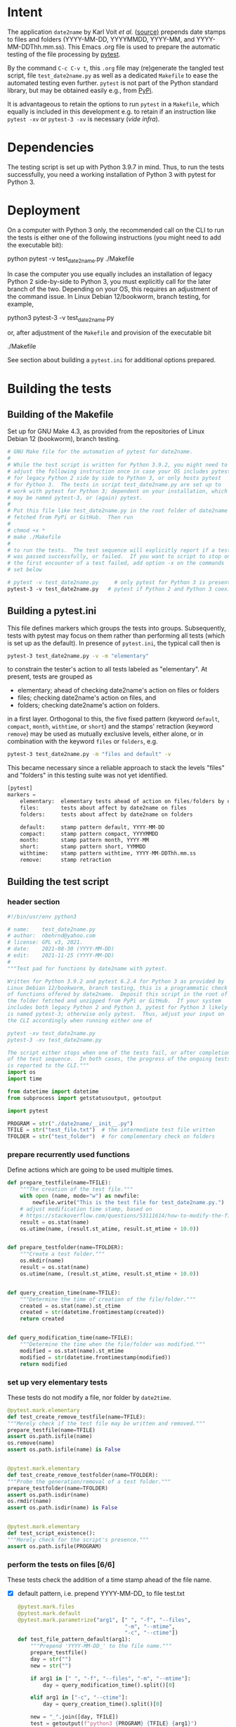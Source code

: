 #+NAME:    test_generator.org
#+AUTHOR:  nbehrnd@yahoo.com
#+DATE:    2021-11-25 (YYYY-MM-DD)
# License: GPL3, 2021.

#+PROPERTY: header-args :tangle yes
# Export the tangled files with C-c C-v t

* Intent

  The application =date2name= by Karl Voit /et al./ ([[https://github.com/novoid/date2name][source)]] prepends date stamps
  to files and folders (YYYY-MM-DD, YYYYMMDD, YYYY-MM, and YYYY-MM-DDThh.mm.ss).
  This Emacs .org file is used to prepare the automatic testing of the file
  processing by [[https://docs.pytest.org/en/latest/][pytest]].

  By the command =C-c C-v t=, this =.org= file may (re)generate the tangled test
  script, file =test_date2name.py= as well as a dedicated =Makefile= to ease the
  automated testing even further.  =pytest= is not part of the Python standard
  library, but may be obtained easily e.g., from [[https://pypi.org/project/pytest/][PyPi]].

  It is advantageous to retain the options to run =pytest= in a =Makefile=,
  which equally is included in this development e.g. to retain if an
  instruction like =pytest -xv= or =pytest-3 -xv= is necessary (/vide infra/).

* Dependencies

  The testing script is set up with Python 3.9.7 in mind.  Thus, to run the
  tests successfully, you need a working installation of Python 3 with pytest
  for Python 3.

* Deployment

  On a computer with Python 3 only, the recommended call on the CLI to run the
  tests is either one of the following instructions (you might need to add the
  executable bit):

  python pytest -v test_date2name.py
  ./Makefile

  In case the computer you use equally includes an installation of legacy
  Python 2 side-by-side to Python 3, you must explicitly call for the later
  branch of the two.  Depending on your OS, this requires an adjustment of the
  command issue.  In Linux Debian 12/bookworm, branch testing, for example,

  python3 pytest-3 -v test_date2name.py

  or, after adjustment of the =Makefile= and provision of the executable bit

  ./Makefile

  See section about building a =pytest.ini= for additional options prepared.


* Building the tests

** Building of the Makefile

   Set up for GNU Make 4.3, as provided from the repositories of Linux Debian 12
   (bookworm), branch testing.

    #+BEGIN_SRC makefile :tangle Makefile
      # GNU Make file for the automation of pytest for date2name.
      #
      # While the test script is written for Python 3.9.2, you might need to
      # adjust the following instruction once in case your OS includes pytest
      # for legacy Python 2 side by side to Python 3, or only hosts pytest
      # for Python 3.  The tests in script test_date2name.py are set up to
      # work with pytest for Python 3; dependent on your installation, which
      # may be named pytest-3, or (again) pytest.
      #
      # Put this file like test_date2name.py in the root folder of date2name
      # fetched from PyPi or GitHub.  Then run
      #
      # chmod +x *
      # make ./Makefile
      #
      # to run the tests.  The test sequence will explicitly report if a test
      # was passed successfully, or failed.  If you want to script to stop on
      # the first encounter of a test failed, add option -x on the commands
      # set below
      
      # pytest -v test_date2name.py     # only pytest for Python 3 is present
      pytest-3 -v test_date2name.py   # pytest if Python 2 and Python 3 coexist
    #+end_src

** Building a pytest.ini

   This file defines markers which groups the tests into groups.  Subsequently,
   tests with pytest may focus on them rather than performing all tests (which
   is set up as the default).  In presence of =pytest.ini=, the typical call
   then is
   #+begin_src bash  :tangle no
     pytest-3 test_date2name.py -v -m "elementary"
   #+end_src
   to constrain the tester's action to all tests labeled as "elementary".  At
   present, tests are grouped as
   + elementary; ahead of checking date2name's action on files or folders
   + files; checking date2name's action on files, and
   + folders; checking date2name's action on folders.
   in a first layer.  Orthogonal to this, the five fixed pattern (keyword
   =default=, =compact=, =month=, =withtime=, or =short=) and the stamps'
   retraction (keyword =remove=) may be used as mutually exclusive levels,
   either alone, or in combination with the keyword =files= or =folders=, e.g.
   
   #+begin_src bash :tangle no
     pytest-3 test_date2name.py -m "files and default" -v
   #+end_src
     
   This became necessary since a reliable approach to stack the levels "files"
   and "folders" in this testing suite was not yet identified.
     

   #+begin_src python :tangle pytest.ini
     [pytest]
     markers =
         elementary:  elementary tests ahead of action on files/folders by date2name
         files:       tests about affect by date2name on files
         folders:     tests about affect by date2name on folders
     
         default:     stamp pattern default, YYYY-MM-DD
         compact:     stamp pattern compact, YYYYMMDD
         month:       stamp pattern month, YYYY-MM
         short:       stamp pattern short, YYMMDD
         withtime:    stamp pattern withtime, YYYY-MM-DDThh.mm.ss
         remove:      stamp retraction
   #+end_src

** Building the test script

*** header section
    #+BEGIN_SRC python :tangle test_date2name.py
      #!/bin/usr/env python3
      
      # name:    test_date2name.py
      # author:  nbehrnd@yahoo.com
      # license: GPL v3, 2021.
      # date:    2021-08-30 (YYYY-MM-DD)
      # edit:    2021-11-25 (YYYY-MM-DD)
      #
      """Test pad for functions by date2name with pytest.
      
      Written for Python 3.9.2 and pytest 6.2.4 for Python 3 as provided by
      Linux Debian 12/bookworm, branch testing, this is a programmatic check
      of functions offered by date2name.  Deposit this script in the root of
      the folder fetched and unzipped from PyPi or GitHub.  If your system
      includes both legacy Python 2 and Python 3, pytest for Python 3 likely
      is named pytest-3; otherwise only pytest.  Thus, adjust your input on
      the CLI accordingly when running either one of
      
      pytest -xv test_date2name.py
      pytest-3 -xv test_date2name.py
      
      The script either stops when one of the tests fail, or after completion
      of the test sequence.  In both cases, the progress of the ongoing tests
      is reported to the CLI."""
      import os
      import time
      
      from datetime import datetime
      from subprocess import getstatusoutput, getoutput
      
      import pytest
      
      PROGRAM = str("./date2name/__init__.py")
      TFILE = str("test_file.txt")  # the intermediate test file written
      TFOLDER = str("test_folder")  # for complementary check on folders
    #+end_src


*** prepare recurrently used functions

    Define actions which are going to be used multiple times.

    #+begin_src python :tangle test_date2name.py
      def prepare_testfile(name=TFILE):
          """The creation of the test file."""
          with open (name, mode="w") as newfile:
              newfile.write("This is the test file for test_date2name.py.")
          # adjust modification time stamp, based on
          # https://stackoverflow.com/questions/53111614/how-to-modify-the-file-modification-date-with-python-on-mac
          result = os.stat(name)
          os.utime(name, (result.st_atime, result.st_mtime + 10.0))
      
      
      def prepare_testfolder(name=TFOLDER):
          """Create a test folder."""
          os.mkdir(name)
          result = os.stat(name)
          os.utime(name, (result.st_atime, result.st_mtime + 10.0))
          
      
      def query_creation_time(name=TFILE):
          """Determine the time of creation of the file/folder."""
          created = os.stat(name).st_ctime
          created = str(datetime.fromtimestamp(created))
          return created
      
      
      def query_modification_time(name=TFILE):
          """Determine the time when the file/folder was modified."""
          modified = os.stat(name).st_mtime
          modified = str(datetime.fromtimestamp(modified))
          return modified
    #+end_src


*** set up very elementary tests

    These tests do not modify a file, nor folder by =date2time=.

    #+begin_src python :tangle test_date2name.py
      @pytest.mark.elementary
      def test_create_remove_testfile(name=TFILE):
	  """Merely check if the test file may be written and removed."""
	  prepare_testfile(name=TFILE)
	  assert os.path.isfile(name)
	  os.remove(name)
	  assert os.path.isfile(name) is False
      
      
      @pytest.mark.elementary    
      def test_create_remove_testfolder(name=TFOLDER):
	  """Probe the generation/removal of a test folder."""
	  prepare_testfolder(name=TFOLDER)
	  assert os.path.isdir(name)
	  os.rmdir(name)
	  assert os.path.isdir(name) is False
      
      
      @pytest.mark.elementary
      def test_script_existence():
	  """Merely check for the script's presence."""
	  assert os.path.isfile(PROGRAM)
    #+end_src


*** perform the tests on files [6/6]

    These tests check the addition of a time stamp ahead of the file name.

    + [X] default pattern, i.e. prepend YYYY-MM-DD_ to file test.txt
      #+begin_src python :tangle test_date2name.py
        @pytest.mark.files
        @pytest.mark.default
        @pytest.mark.parametrize("arg1", [" ", "-f", "--files",
                                          "-m", "--mtime",
                                          "-c", "--ctime"])
        def test_file_pattern_default(arg1):
            """Prepend 'YYYY-MM-DD_' to the file name."""
            prepare_testfile()
            day = str("")
            new = str("")
        
            if arg1 in [" ", "-f", "--files", "-m", "--mtime"]:
                day = query_modification_time().split()[0]
        
            elif arg1 in ["-c", "--ctime"]:
                day = query_creation_time().split()[0]
        
            new = "_".join([day, TFILE])
            test = getoutput(f"python3 {PROGRAM} {TFILE} {arg1}")
            assert os.path.isfile(new)
            os.remove(new)
      #+end_src

    + [X] compact pattern, i.e. prepend YYYYMMDD_ to file test.txt.  This may
      re-use much of the instructions used for the default pattern and only
      needs to drop the hyphens.
      #+begin_src python :tangle test_date2name.py
        @pytest.mark.files
        @pytest.mark.compact
        @pytest.mark.parametrize("arg1", ["-C", "--compact",
                                          "-C -f", "--compact -f",
                                          "-C --files", "--compact --files",
                                          "-C -m", "--compact -m",
                                          "-C --mtime", "--compact --mtime",
                                          "-C -c", "--compact -c",
                                          "-C --ctime", "--compact --ctime"])
        def test_file_pattern_compact(arg1):
            """Prepend 'YYYYMMDD_' to the file name."""
            prepare_testfile()
            day = str("")
            new = str("")
        
            if arg1 in ["-C", "--compact",
                        "-C -f", "--compact -f",
                        "-C --files", "--compact --files",
                        "-C -m", "--compact -m",
                        "-C --mtime", "--compact --mtime"]:
                day = query_modification_time().split()[0]
        
            elif arg1 in ["-C -c", "--compact -c",
                          "-C --ctime", "--compact --ctime"]:
                day = query_creation_time().split()[0]
        
            # drop the hyphens in the date stamp:
            day = day.replace("-", "")
        
            new = "_".join([day, TFILE])
            test = getoutput(f"python3 {PROGRAM} {TFILE} {arg1}")
            assert os.path.isfile(new)
            os.remove(new)
      #+end_src

    + [X] month pattern, i.e. prepend YYYY-MM_ to file test.txt.
      Departing from the standard format YYYY-MM-DD, it suffices to trim
      off the last three characters.
      #+begin_src python :tangle test_date2name.py
        @pytest.mark.files
        @pytest.mark.month
        @pytest.mark.parametrize("arg1", ["-M", "--month",
                                          "-M -f", "--month -f",
                                          "-M --files", "--month --files",
                                          "-M -m", "--month -m",
                                          "-M --mtime", "--month --mtime",
                                          "-M -c", "--month -c",
                                          "-M --ctime", "--month --ctime"])
        def test_file_pattern_month(arg1):
            """Prepend 'YYYY-MM_' to the file name."""
            prepare_testfile()
            day = str("")
            new = str("")
        
            if arg1 in ["-M", "--month",
                        "-M -f", "--month -f",
                        "-M --files", "--month --files",
                        "-M -m", "--month -m",
                        "-M --mtime", "--month --mtime"]:
                day = query_modification_time().split()[0]
        
            elif arg1 in ["-M -c", "--month -c",
                          "-M --ctime", "--month --ctime"]:
                day = query_creation_time().split()[0]
        
            # trim off the last three characters in the date stamp:
            day = day[:-3]
        
            new = "_".join([day, TFILE])
            test = getoutput(f"python3 {PROGRAM} {TFILE} {arg1}")
            assert os.path.isfile(new)
            os.remove(new)
      #+end_src

    + [X] short pattern, i.e. prepend YYMMDD_ to file test.txt.  A feature by
      Reiner Rottmann.  Related to the basic pattern, except the two first
      characters are truncated.
      #+begin_src python :tangle test_date2name.py
        @pytest.mark.files
        @pytest.mark.short
        @pytest.mark.parametrize("arg1", ["-S", "--short",
                                          "-S -f", "--short -f",
                                          "-S --files", "--short --files",
                                          "-S -m", "--short -m",
                                          "-S --mtime", "--short --mtime",
                                          "-S -c", "--short -c",
                                          "-S --ctime", "--short --ctime"])
        def test_file_pattern_short(arg1):
            """Prepend 'YYMMDD_' to the file name."""
            prepare_testfile()
            day = str("")
            new = str("")
        
            if arg1 in ["-S", "--short",
                        "-S -f", "--short -f",
                        "-S --files", "--short --files",
                        "-S -m", "--short -m",
                        "-S --mtime", "--short --mtime"]:
                day = query_modification_time().split()[0]
        
            elif arg1 in ["-S -c", "--short -c",
                          "-S --ctime", "--short --ctime"]:
                day = query_creation_time().split()[0]
        
            # drop the hyphens in the date stamp:
            day = day.replace("-", "")
            # drop the first two characters about the year (e.g., 1789 -> 89)
            day = day[2:]
        
            new = "_".join([day, TFILE])
            test = getoutput(f"python3 {PROGRAM} {TFILE} {arg1}")
            assert os.path.isfile(new)
            os.remove(new)
      #+end_src

    + [X] withtime pattern, i.e. prepend YYYY-MM-DDThh.mm.ss_ to file test.txt.
      This extends the default pattern YYYY-MM-DD.
      #+begin_src python :tangle test_date2name.py
        @pytest.mark.files
        @pytest.mark.withtime
        @pytest.mark.parametrize("arg1", ["-w -f", "-w --files",
                                          "--withtime -f", "--withtime --files",
                                          "-w -m", "-w --mtime",
                                          "--withtime -m", "--withtime --mtime",
                                          "-w -c", "-w --ctime",
                                          "--withtime -c", "--withtime --ctime"])
        def test_file_pattern_withtime(arg1):
            """Prepend 'YYYY-MM-DDThh.mm.ss_' to the file name."""
            prepare_testfile()
            day = str("")
            new = str("")
        
            if arg1 in ["-w -f", "-w --files",
                        "--withtime -f", "--withtime --files",
                        "-w -m", "-w --mtime",
                        "--withtime -m", "--withtime --mtime"]:
                day = query_modification_time().split()[0]
                second = query_modification_time().split()[1]
        
            elif arg1 in ["-w -c", "-w --ctime",
                          "--withtime -c", "--withtime --ctime"]:
                day = query_creation_time().split()[0]
                second = query_creation_time().split()[1]
        
            second = second.split(".")[0]  # use integer seconds only
            second = second.replace(":", ".")  # adjust representation
        
            new = "".join([day, "T", second, "_", TFILE])
        
            test = getoutput(f"python3 {PROGRAM} {TFILE} {arg1}")
            assert os.path.isfile(new)
            os.remove(new)
      #+end_src

    + [X] Check the retraction of the date/time stamp on files.

      Based on a pattern comparison, a file like =20210921_test.txt= is renamed
      =test.txt=.  At present (Linux Debian 12/bookworm, branch testing),
      date2name is known to struggle for files with the tag date2time prepended
      by parameter =--withtime= (or =-w=).  This is why the two corresponding
      tests fail.

      #+begin_src python :tangle test_date2name.py
        @pytest.mark.files
        @pytest.mark.remove
        @pytest.mark.parametrize("arg1", ["default",
                                          "compact", "month", "short",
                                          "withtime"])
        @pytest.mark.parametrize("arg2", ["-r", "--remove"])
        def test_file_remove_stamp(arg1, arg2):
            """Check the retraction of the leading time stamp."""
            substitution = {"default" : "2021-09-21",
                            "compact" : "20210921",
                            "month"   : "2021-09",
                            "short"   : "210921",
                            "withtime": "2021-09-21T13.59.59"}
            prepend = substitution.get(arg1)
        
            BASIS = "test.txt"
            TFILE = ""
            TFILE = "_".join([prepend, BASIS])
            with open(TFILE, mode = "w") as newfile:
                newfile.write("This is a test file.")
        
            test = getoutput(f"python3 {PROGRAM} {TFILE} {arg2}")
        
            assert os.path.isfile(TFILE) is False  # absence of stamped file
            assert os.path.isfile(BASIS)           # presence unstamped file
        
            os.remove("test.txt")  # successful space cleaning for next test
            assert os.path.isfile("test.txt") is False
      #+end_src

*** perform the tests on folders [6/6]

    At present, most of the instructions already defined and used in section
    "test on files" is repeated with small adjustments for checking date2name's
    action on folders.  While this approach isn't dry, given current experience,
    it however is more reliable in eventual code execution running pytest, than
    stacking the files/folders levels as an additional parameter.

    + [X] default pattern, YYYY-MM-DD_ prepended
      #+begin_src python :tangle test_date2name.py
        @pytest.mark.folders
        @pytest.mark.default
        @pytest.mark.parametrize("arg1", [" ", "-d", "--directories",
                                          "-m", "--mtime",
                                          "-c", "--ctime"])
        def test_folder_pattern_default(arg1, name=TFOLDER):
            """Prepend 'YYYY-MM-DD_' to the folder name."""
            prepare_testfolder(name)
            day = str("")
            new = str("")
        
            if arg1 in [" ", "-d", "--directories", "-m", "--mtime"]:
                day = query_modification_time(name).split()[0]
        
            elif arg1 in ["-c", "--ctime"]:
                day = query_creation_time(name).split()[0]
        
            new = "_".join([day, name])
            test = getoutput(f"python3 {PROGRAM} {name} {arg1}")
            assert os.path.isdir(name) is False  # absence unstamped folder
            assert os.path.isdir(new)            # presence stamped folder
            os.rmdir(new)
            assert os.path.isdir(new) is False   # space cleaning
      #+end_src
      
    + [X] compact pattern, YYYYMMDD_ prepended
      #+begin_src python :tangle test_date2name.py
        @pytest.mark.folders
        @pytest.mark.compact
        @pytest.mark.parametrize("arg1", ["-C", "--compact",
                                          "-C -d", "--compact -d",
                                          "-C --directories", "--compact --directories",
                                          "-C -m", "--compact -m",
                                          "-C --mtime", "--compact --mtime",
                                          "-C -c", "--compact -c",
                                          "-C --ctime", "--compact --ctime"])
        def test_folder_pattern_compact(arg1, name=TFOLDER):
            """Prepend 'YYYYMMDD_' to the folder name."""
            prepare_testfolder(name)
            day = str("")
            new = str("")
        
            if arg1 in ["-C", "--compact",
                        "-C -d", "--compact -d",
                        "-C --directories", "--compact --directories",
                        "-C -m", "--compact -m",
                        "-C --mtime", "--compact --mtime"]:
                day = query_modification_time(name).split()[0]
        
            elif arg1 in ["-C -c", "--compact -c",
                          "-C --ctime", "--compact --ctime"]:
                day = query_creation_time(name).split()[0]
        
            # drop the hyphens in the date stamp:
            day = day.replace("-", "")
        
            new = "_".join([day, name])
            test = getoutput(f"python3 {PROGRAM} {name} {arg1}")
        
            assert os.path.isdir(name) is False  # absence unstamped folder
            assert os.path.isdir(new)            # presence stamped folder
            os.rmdir(new)
            assert os.path.isdir(new) is False   # space cleaning
      #+end_src
      
    + [X] month pattern, YYYY-MM_ prepended
      #+begin_src python :tangle test_date2name.py
        @pytest.mark.folders
        @pytest.mark.month
        @pytest.mark.parametrize("arg1", ["-M", "--month",
                                          "-M -d", "--month -d",
                                          "-M --directories", "--month --directories",
                                          "-M -m", "--month -m",
                                          "-M --mtime", "--month --mtime",
                                          "-M -c", "--month -c",
                                          "-M --ctime", "--month --ctime"])
        def test_file_pattern_month(arg1, name=TFOLDER):
            """Prepend 'YYYY-MM_' to the file name."""
            prepare_testfolder(name)
            day = str("")
            new = str("")
        
            if arg1 in ["-M", "--month",
                        "-M -d", "--month -d",
                        "-M --directories", "--month --directories",
                        "-M -m", "--month -m",
                        "-M --mtime", "--month --mtime"]:
                day = query_modification_time(name).split()[0]
        
            elif arg1 in ["-M -c", "--month -c",
                          "-M --ctime", "--month --ctime"]:
                day = query_creation_time(name).split()[0]
        
            # trim off the last three characters in the date stamp:
            day = day[:-3]
        
            new = "_".join([day, name])
            test = getoutput(f"python3 {PROGRAM} {name} {arg1}")
        
            assert os.path.isdir(name) is False  # absence unstamped folder
            assert os.path.isdir(new)            # presence stamped folder
            os.rmdir(new)
            assert os.path.isdir(new) is False   # space cleaning
      #+end_src
      
    + [X] short pattern, YYMMDD_ prepended
      #+begin_src python :tangle test_date2name.py
        @pytest.mark.folders
        @pytest.mark.short
        @pytest.mark.parametrize("arg1", ["-S", "--short",
                                          "-S -d", "--short -d",
                                          "-S --directories", "--short --directories",
                                          "-S -m", "--short -m",
                                          "-S --mtime", "--short --mtime",
                                          "-S -c", "--short -c",
                                          "-S --ctime", "--short --ctime"])
        def test_folder_pattern_short(arg1, name=TFOLDER):
            """Prepend 'YYMMDD_' to the file name."""
            prepare_testfolder(name)
            day = str("")
            new = str("")
        
            if arg1 in ["-S", "--short",
                        "-S -d", "--short -d",
                        "-S --directories", "--short --directories",
                        "-S -m", "--short -m",
                        "-S --mtime", "--short --mtime"]:
                day = query_modification_time(name).split()[0]
        
            elif arg1 in ["-S -c", "--short -c",
                          "-S --ctime", "--short --ctime"]:
                day = query_creation_time(name).split()[0]
        
            # drop the hyphens in the date stamp:
            day = day.replace("-", "")
            # drop the first two characters about the year (e.g., 1789 -> 89)
            day = day[2:]
        
            new = "_".join([day, name])
            test = getoutput(f"python3 {PROGRAM} {name} {arg1}")
        
            assert os.path.isdir(name) is False  # absence unstamped folder
            assert os.path.isdir(new)            # presence stamped folder
            os.rmdir(new)
            assert os.path.isdir(new) is False   # space cleaning
      #+end_src
      
    + [X] withtime pattern, YYYY-MM-DDThh.mm.ss_ prepended
      #+begin_src python :tangle test_date2name.py
        @pytest.mark.folders
        @pytest.mark.withtime
        @pytest.mark.parametrize("arg1", ["-w -d", "-w --directories",
                                          "--withtime -d", "--withtime --directories",
                                          "-w -m", "-w --mtime",
                                          "--withtime -m", "--withtime --mtime",
                                          "-w -c", "-w --ctime",
                                          "--withtime -c", "--withtime --ctime"])
        def test_file_pattern_withtime(arg1, name=TFOLDER):
            """Prepend 'YYYY-MM-DDThh.mm.ss_' to the folder name."""
            prepare_testfolder(name)
            day = str("")
            new = str("")
        
            if arg1 in ["-w -d", "-w --directories",
                        "--withtime -d", "--withtime --directories",
                        "-w -m", "-w --mtime",
                        "--withtime -m", "--withtime --mtime"]:
                day = query_modification_time(name).split()[0]
                second = query_modification_time(name).split()[1]
        
            elif arg1 in ["-w -c", "-w --ctime",
                          "--withtime -c", "--withtime --ctime"]:
                day = query_creation_time(name).split()[0]
                second = query_creation_time(name).split()[1]
        
            second = second.split(".")[0]  # use integer seconds only
            second = second.replace(":", ".")  # adjust representation
        
            new = "".join([day, "T", second, "_", name])
        
            test = getoutput(f"python3 {PROGRAM} {name} {arg1}")
        
            assert os.path.isdir(name) is False  # absence unstamped folder
            assert os.path.isdir(new)            # presence stamped folder
            os.rmdir(new)
            assert os.path.isdir(new) is False   # space cleaning
      #+end_src
      
    + [X] retraction of the date/time stamp

      Similar to the retraction of a prepended time stamp on files, the two
      checks to remove a time stamp added by =--withtime= or =-w= currently fail
      when running =pytest-3= on Linux Debian 12/bookworm, branch testing.
      
      #+begin_src python :tangle test_date2name.py
        @pytest.mark.folders
        @pytest.mark.remove
        @pytest.mark.parametrize("arg1", ["default",
                                          "compact", "month", "short",
                                          "withtime"])
        @pytest.mark.parametrize("arg2", ["-r", "--remove"])
        def test_folder_remove_stamp(arg1, arg2, name=TFOLDER):
            """Check the retraction of the leading time stamp."""
            substitution = {"default" : "2021-09-21",
                            "compact" : "20210921",
                            "month"   : "2021-09",
                            "short"   : "210921",
                            "withtime": "2021-09-21T13.59.59"}
            prepend = substitution.get(arg1)
        
            # os.mkdir(name)
            BASIS = str(name)
            stamped_folder = ""
            stamped_folder = "_".join([prepend, BASIS])
            os.mkdir(stamped_folder)
            assert os.path.isdir(stamped_folder)  # presence stamped folder
        
            test = getoutput(f"python3 {PROGRAM} {stamped_folder} {arg2}")
        
            assert os.path.isdir(stamped_folder) is False
            assert os.path.isdir(name)           # presence unstamped folder
            os.rmdir(name)
            assert os.path.isdir(name) is False  # space cleaning
      #+end_src




